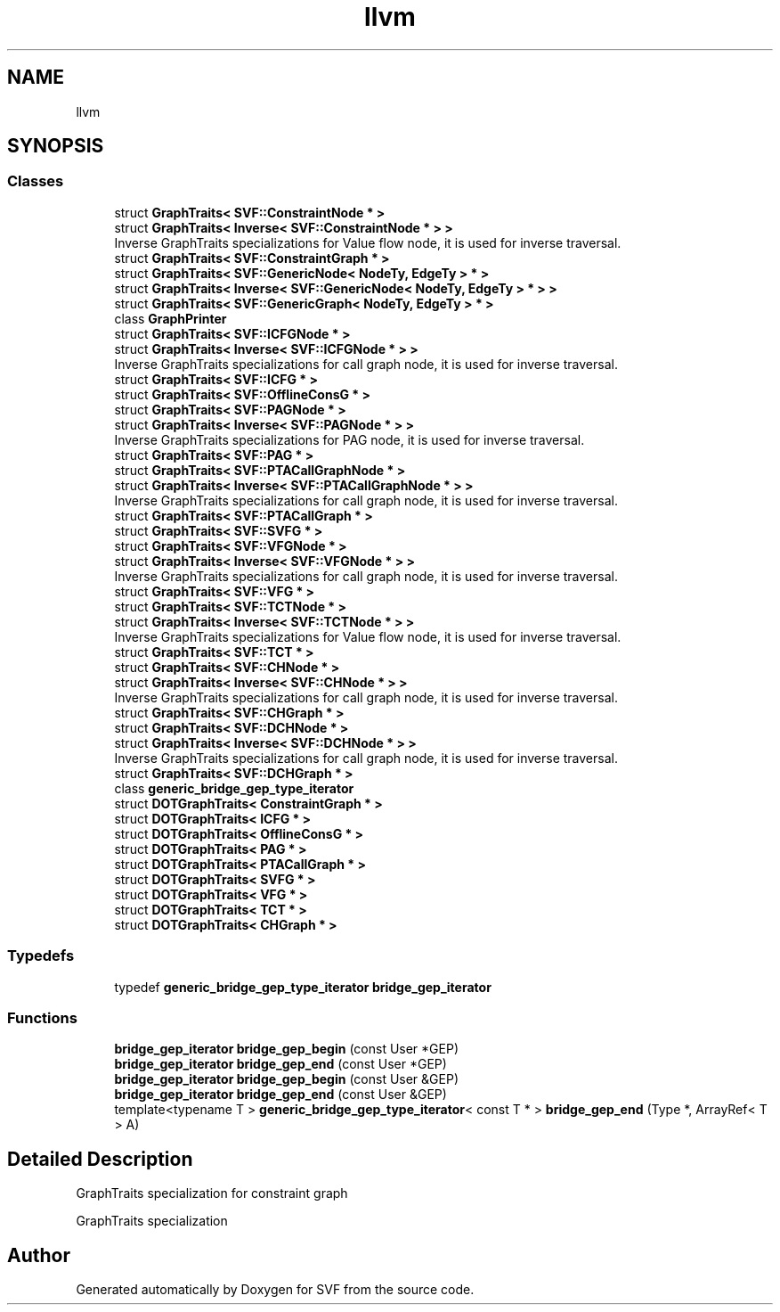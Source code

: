.TH "llvm" 3 "Sun Feb 14 2021" "SVF" \" -*- nroff -*-
.ad l
.nh
.SH NAME
llvm
.SH SYNOPSIS
.br
.PP
.SS "Classes"

.in +1c
.ti -1c
.RI "struct \fBGraphTraits< SVF::ConstraintNode * >\fP"
.br
.ti -1c
.RI "struct \fBGraphTraits< Inverse< SVF::ConstraintNode * > >\fP"
.br
.RI "Inverse GraphTraits specializations for Value flow node, it is used for inverse traversal\&. "
.ti -1c
.RI "struct \fBGraphTraits< SVF::ConstraintGraph * >\fP"
.br
.ti -1c
.RI "struct \fBGraphTraits< SVF::GenericNode< NodeTy, EdgeTy > * >\fP"
.br
.ti -1c
.RI "struct \fBGraphTraits< Inverse< SVF::GenericNode< NodeTy, EdgeTy > * > >\fP"
.br
.ti -1c
.RI "struct \fBGraphTraits< SVF::GenericGraph< NodeTy, EdgeTy > * >\fP"
.br
.ti -1c
.RI "class \fBGraphPrinter\fP"
.br
.ti -1c
.RI "struct \fBGraphTraits< SVF::ICFGNode * >\fP"
.br
.ti -1c
.RI "struct \fBGraphTraits< Inverse< SVF::ICFGNode * > >\fP"
.br
.RI "Inverse GraphTraits specializations for call graph node, it is used for inverse traversal\&. "
.ti -1c
.RI "struct \fBGraphTraits< SVF::ICFG * >\fP"
.br
.ti -1c
.RI "struct \fBGraphTraits< SVF::OfflineConsG * >\fP"
.br
.ti -1c
.RI "struct \fBGraphTraits< SVF::PAGNode * >\fP"
.br
.ti -1c
.RI "struct \fBGraphTraits< Inverse< SVF::PAGNode * > >\fP"
.br
.RI "Inverse GraphTraits specializations for PAG node, it is used for inverse traversal\&. "
.ti -1c
.RI "struct \fBGraphTraits< SVF::PAG * >\fP"
.br
.ti -1c
.RI "struct \fBGraphTraits< SVF::PTACallGraphNode * >\fP"
.br
.ti -1c
.RI "struct \fBGraphTraits< Inverse< SVF::PTACallGraphNode * > >\fP"
.br
.RI "Inverse GraphTraits specializations for call graph node, it is used for inverse traversal\&. "
.ti -1c
.RI "struct \fBGraphTraits< SVF::PTACallGraph * >\fP"
.br
.ti -1c
.RI "struct \fBGraphTraits< SVF::SVFG * >\fP"
.br
.ti -1c
.RI "struct \fBGraphTraits< SVF::VFGNode * >\fP"
.br
.ti -1c
.RI "struct \fBGraphTraits< Inverse< SVF::VFGNode * > >\fP"
.br
.RI "Inverse GraphTraits specializations for call graph node, it is used for inverse traversal\&. "
.ti -1c
.RI "struct \fBGraphTraits< SVF::VFG * >\fP"
.br
.ti -1c
.RI "struct \fBGraphTraits< SVF::TCTNode * >\fP"
.br
.ti -1c
.RI "struct \fBGraphTraits< Inverse< SVF::TCTNode * > >\fP"
.br
.RI "Inverse GraphTraits specializations for Value flow node, it is used for inverse traversal\&. "
.ti -1c
.RI "struct \fBGraphTraits< SVF::TCT * >\fP"
.br
.ti -1c
.RI "struct \fBGraphTraits< SVF::CHNode * >\fP"
.br
.ti -1c
.RI "struct \fBGraphTraits< Inverse< SVF::CHNode * > >\fP"
.br
.RI "Inverse GraphTraits specializations for call graph node, it is used for inverse traversal\&. "
.ti -1c
.RI "struct \fBGraphTraits< SVF::CHGraph * >\fP"
.br
.ti -1c
.RI "struct \fBGraphTraits< SVF::DCHNode * >\fP"
.br
.ti -1c
.RI "struct \fBGraphTraits< Inverse< SVF::DCHNode * > >\fP"
.br
.RI "Inverse GraphTraits specializations for call graph node, it is used for inverse traversal\&. "
.ti -1c
.RI "struct \fBGraphTraits< SVF::DCHGraph * >\fP"
.br
.ti -1c
.RI "class \fBgeneric_bridge_gep_type_iterator\fP"
.br
.ti -1c
.RI "struct \fBDOTGraphTraits< ConstraintGraph * >\fP"
.br
.ti -1c
.RI "struct \fBDOTGraphTraits< ICFG * >\fP"
.br
.ti -1c
.RI "struct \fBDOTGraphTraits< OfflineConsG * >\fP"
.br
.ti -1c
.RI "struct \fBDOTGraphTraits< PAG * >\fP"
.br
.ti -1c
.RI "struct \fBDOTGraphTraits< PTACallGraph * >\fP"
.br
.ti -1c
.RI "struct \fBDOTGraphTraits< SVFG * >\fP"
.br
.ti -1c
.RI "struct \fBDOTGraphTraits< VFG * >\fP"
.br
.ti -1c
.RI "struct \fBDOTGraphTraits< TCT * >\fP"
.br
.ti -1c
.RI "struct \fBDOTGraphTraits< CHGraph * >\fP"
.br
.in -1c
.SS "Typedefs"

.in +1c
.ti -1c
.RI "typedef \fBgeneric_bridge_gep_type_iterator\fP \fBbridge_gep_iterator\fP"
.br
.in -1c
.SS "Functions"

.in +1c
.ti -1c
.RI "\fBbridge_gep_iterator\fP \fBbridge_gep_begin\fP (const User *GEP)"
.br
.ti -1c
.RI "\fBbridge_gep_iterator\fP \fBbridge_gep_end\fP (const User *GEP)"
.br
.ti -1c
.RI "\fBbridge_gep_iterator\fP \fBbridge_gep_begin\fP (const User &GEP)"
.br
.ti -1c
.RI "\fBbridge_gep_iterator\fP \fBbridge_gep_end\fP (const User &GEP)"
.br
.ti -1c
.RI "template<typename T > \fBgeneric_bridge_gep_type_iterator\fP< const T * > \fBbridge_gep_end\fP (Type *, ArrayRef< T > A)"
.br
.in -1c
.SH "Detailed Description"
.PP 
GraphTraits specialization for constraint graph
.PP
GraphTraits specialization 
.SH "Author"
.PP 
Generated automatically by Doxygen for SVF from the source code\&.
